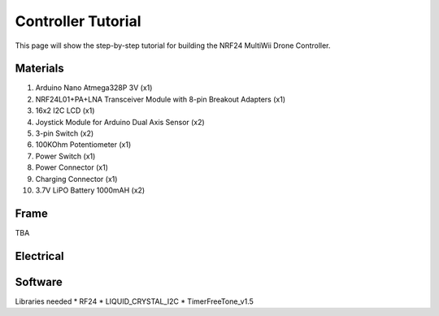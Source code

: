 .. _controller_tutorial:

Controller Tutorial
====================

This page will show the step-by-step tutorial for building the NRF24 MultiWii Drone Controller.

Materials
##########

1. Arduino Nano Atmega328P 3V (x1)
2. NRF24L01+PA+LNA Transceiver Module with 8-pin Breakout Adapters (x1)
3. 16x2 I2C LCD (x1)
4. Joystick Module for Arduino Dual Axis Sensor (x2)
5. 3-pin Switch (x2)
6. 100KOhm Potentiometer (x1)
7. Power Switch (x1)
8. Power Connector (x1)
9. Charging Connector (x1)
10. 3.7V LiPO Battery 1000mAH (x2)

Frame
#######

TBA

Electrical
#############


Software
##########

Libraries needed
* RF24
* LIQUID_CRYSTAL_I2C
* TimerFreeTone_v1.5
